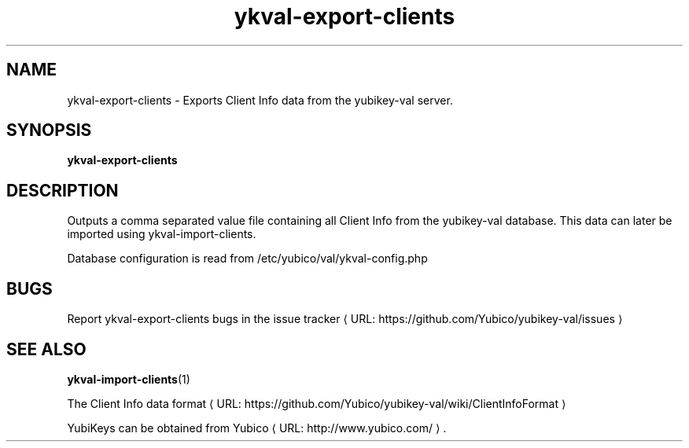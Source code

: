 .\" Copyright (c) 2011-2013 Yubico AB
.\" All rights reserved.
.\"
.\" Redistribution and use in source and binary forms, with or without
.\" modification, are permitted provided that the following conditions are
.\" met:
.\"
.\"     * Redistributions of source code must retain the above copyright
.\"       notice, this list of conditions and the following disclaimer.
.\"
.\"     * Redistributions in binary form must reproduce the above
.\"       copyright notice, this list of conditions and the following
.\"       disclaimer in the documentation and/or other materials provided
.\"       with the distribution.
.\"
.\" THIS SOFTWARE IS PROVIDED BY THE COPYRIGHT HOLDERS AND CONTRIBUTORS
.\" "AS IS" AND ANY EXPRESS OR IMPLIED WARRANTIES, INCLUDING, BUT NOT
.\" LIMITED TO, THE IMPLIED WARRANTIES OF MERCHANTABILITY AND FITNESS FOR
.\" A PARTICULAR PURPOSE ARE DISCLAIMED. IN NO EVENT SHALL THE COPYRIGHT
.\" OWNER OR CONTRIBUTORS BE LIABLE FOR ANY DIRECT, INDIRECT, INCIDENTAL,
.\" SPECIAL, EXEMPLARY, OR CONSEQUENTIAL DAMAGES (INCLUDING, BUT NOT
.\" LIMITED TO, PROCUREMENT OF SUBSTITUTE GOODS OR SERVICES; LOSS OF USE,
.\" DATA, OR PROFITS; OR BUSINESS INTERRUPTION) HOWEVER CAUSED AND ON ANY
.\" THEORY OF LIABILITY, WHETHER IN CONTRACT, STRICT LIABILITY, OR TORT
.\" (INCLUDING NEGLIGENCE OR OTHERWISE) ARISING IN ANY WAY OUT OF THE USE
.\" OF THIS SOFTWARE, EVEN IF ADVISED OF THE POSSIBILITY OF SUCH DAMAGE.
.\"
.\" The following commands are required for all man pages.
.de URL
\\$2 \(laURL: \\$1 \(ra\\$3
..
.if \n[.g] .mso www.tmac
.TH ykval-export-clients "1" "January 2013" "yubico-val"
.SH NAME
ykval-export-clients - Exports Client Info data from the yubikey-val server.
.SH SYNOPSIS
.B ykval-export-clients
.SH DESCRIPTION
Outputs a comma separated value file containing all Client Info from the 
yubikey-val database. This data can later be imported using 
ykval-import-clients.

Database configuration is read from /etc/yubico/val/ykval-config.php
.SH BUGS
Report ykval-export-clients bugs in
.URL "https://github.com/Yubico/yubikey-val/issues" "the issue tracker"
.SH "SEE ALSO"
.BR ykval-import-clients (1)

The
.URL "https://github.com/Yubico/yubikey-val/wiki/ClientInfoFormat" "Client Info data format"
.PP
YubiKeys can be obtained from
.URL "http://www.yubico.com/" "Yubico" "."

